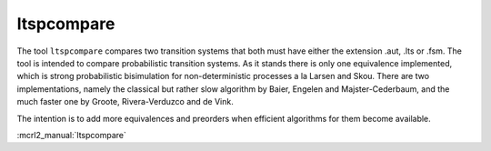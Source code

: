 .. index:: ltspcompare

.. _tool-ltspcompare:

ltspcompare
===========

The tool ``ltspcompare`` compares two transition systems that both must have
either the extension .aut, .lts or .fsm. The tool is intended to compare
probabilistic transition systems. As it stands there is only one equivalence
implemented, which is strong probabilistic bisimulation for non-deterministic
processes a la Larsen and Skou. There are two implementations, namely the
classical but rather slow algorithm by Baier, Engelen and Majster-Cederbaum, and
the much faster one by Groote, Rivera-Verduzco and de Vink.

The intention is to add more equivalences and preorders when efficient
algorithms for them become available.

:mcrl2_manual:`ltspcompare`
